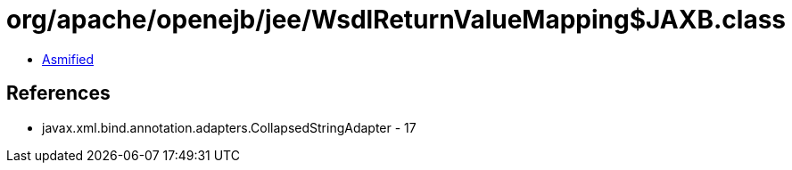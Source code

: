 = org/apache/openejb/jee/WsdlReturnValueMapping$JAXB.class

 - link:WsdlReturnValueMapping$JAXB-asmified.java[Asmified]

== References

 - javax.xml.bind.annotation.adapters.CollapsedStringAdapter - 17
